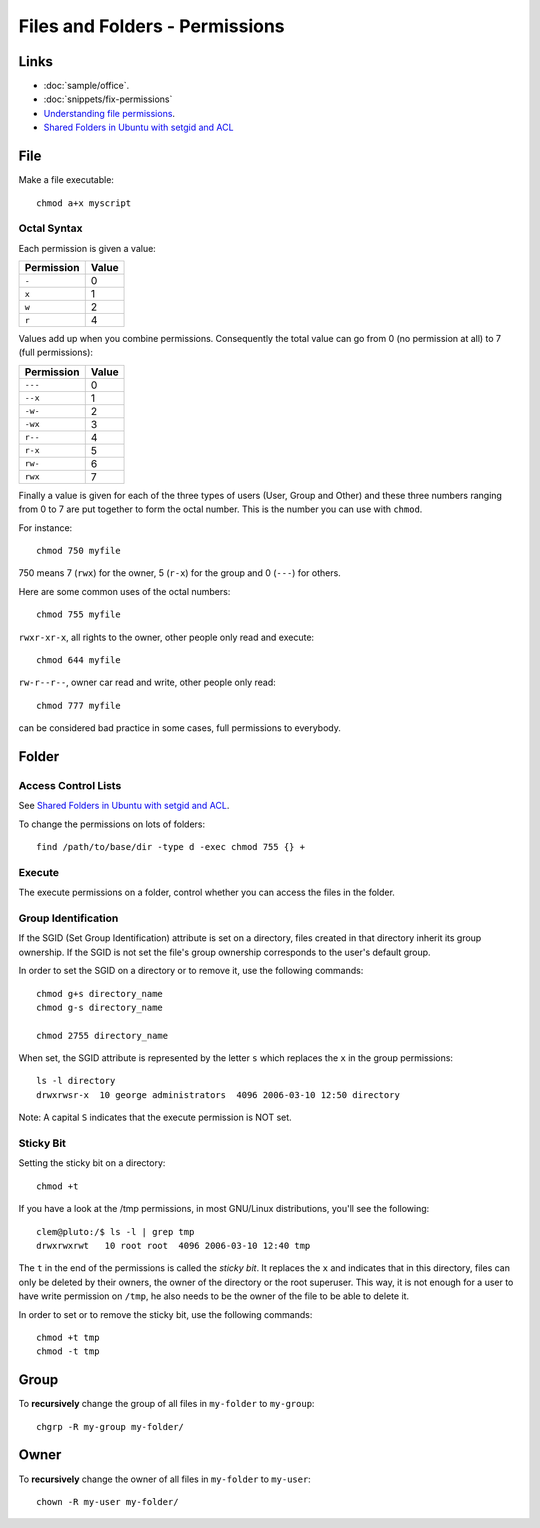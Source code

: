 Files and Folders - Permissions
*******************************

.. highlight:: bash

Links
=====

- :doc:`sample/office`.
- :doc:`snippets/fix-permissions`
- `Understanding file permissions`_.
- `Shared Folders in Ubuntu with setgid and ACL`_

File
====

Make a file executable::

  chmod a+x myscript

Octal Syntax
------------

Each permission is given a value:

==============  ==================
**Permission**  **Value**
==============  ==================
``-``           0
``x``           1
``w``           2
``r``           4
==============  ==================

Values add up when you combine permissions. Consequently the total value can
go from 0 (no permission at all) to 7 (full permissions):

==============  ===================
**Permission**  **Value**
==============  ===================
``---``         0
``--x``         1
``-w-``         2
``-wx``         3
``r--``         4
``r-x``         5
``rw-``         6
``rwx``         7
==============  ===================

Finally a value is given for each of the three types of users (User, Group
and Other) and these three numbers ranging from 0 to 7 are put together to
form the octal number. This is the number you can use with ``chmod``.

For instance::

  chmod 750 myfile

750 means 7 (``rwx``) for the owner, 5 (``r-x``) for the group and 0
(``---``) for others.

Here are some common uses of the octal numbers::

  chmod 755 myfile

``rwxr-xr-x``, all rights to the owner, other people only read and
execute::

  chmod 644 myfile

``rw-r--r--``, owner car read and write, other people only read::

  chmod 777 myfile

can be considered bad practice in some cases, full permissions to everybody.

Folder
======

Access Control Lists
--------------------

See `Shared Folders in Ubuntu with setgid and ACL`_.

To change the permissions on lots of folders::

  find /path/to/base/dir -type d -exec chmod 755 {} +

Execute
-------

The execute permissions on a folder, control whether you can access the
files in the folder.

Group Identification
--------------------

If the SGID (Set Group Identification) attribute is set on a directory,
files created in that directory inherit its group ownership. If the SGID is
not set the file's group ownership corresponds to the user's default group.

In order to set the SGID on a directory or to remove it, use the following
commands::

  chmod g+s directory_name
  chmod g-s directory_name

  chmod 2755 directory_name

When set, the SGID attribute is represented by the letter ``s`` which replaces
the ``x`` in the group permissions::

  ls -l directory
  drwxrwsr-x  10 george administrators  4096 2006-03-10 12:50 directory

Note: A capital ``S`` indicates that the execute permission is NOT set.

Sticky Bit
----------

Setting the sticky bit on a directory::

  chmod +t

If you have a look at the /tmp permissions, in most GNU/Linux distributions,
you'll see the following::

  clem@pluto:/$ ls -l | grep tmp
  drwxrwxrwt   10 root root  4096 2006-03-10 12:40 tmp

The ``t`` in the end of the permissions is called the *sticky bit*. It
replaces the ``x`` and indicates that in this directory, files can only be
deleted by their owners, the owner of the directory or the root superuser.
This way, it is not enough for a user to have write permission on
``/tmp``, he also needs to be the owner of the file to be able to delete
it.

In order to set or to remove the sticky bit, use the following commands::

  chmod +t tmp
  chmod -t tmp

Group
=====

To **recursively** change the group of all files in ``my-folder`` to
``my-group``::

  chgrp -R my-group my-folder/

Owner
=====

To **recursively** change the owner of all files in ``my-folder`` to
``my-user``::

  chown -R my-user my-folder/


.. _`Shared Folders in Ubuntu with setgid and ACL`: http://brunogirin.blogspot.com/2010/03/shared-folders-in-ubuntu-with-setgid.html
.. _`Understanding file permissions`: http://www.linuxforums.org/security/file_permissions.html
